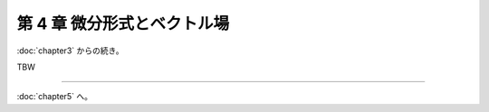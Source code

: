 ======================================================================
第 4 章 微分形式とベクトル場
======================================================================

:doc:`chapter3` からの続き。

.. contents:: ノート目次

TBW

----

:doc:`chapter5` へ。
